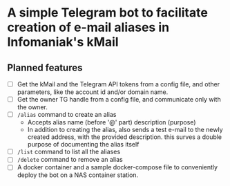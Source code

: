 * A simple Telegram bot to facilitate creation of e-mail aliases in Infomaniak's kMail

** Planned features
- [ ] Get the kMail and the Telegram API tokens from a config file, and other
  parameters, like the account id and/or domain name.
- [ ] Get the owner TG handle from a config file, and communicate only with the
  owner.
- [ ] ~/alias~ command to create an alias
  - Accepts alias name (before '@' part) description (purpose)
  - In addition to creating the alias, also sends a test e-mail to the newly
    created address, with the provided description. this surves a double purpose of
    documenting the alias itself
- [ ] ~/list~ command to list all the aliases
- [ ] ~/delete~ command to remove an alias
- [ ] A docker container and a sample docker-compose file to conveniently deploy
  the bot on a NAS container station.
